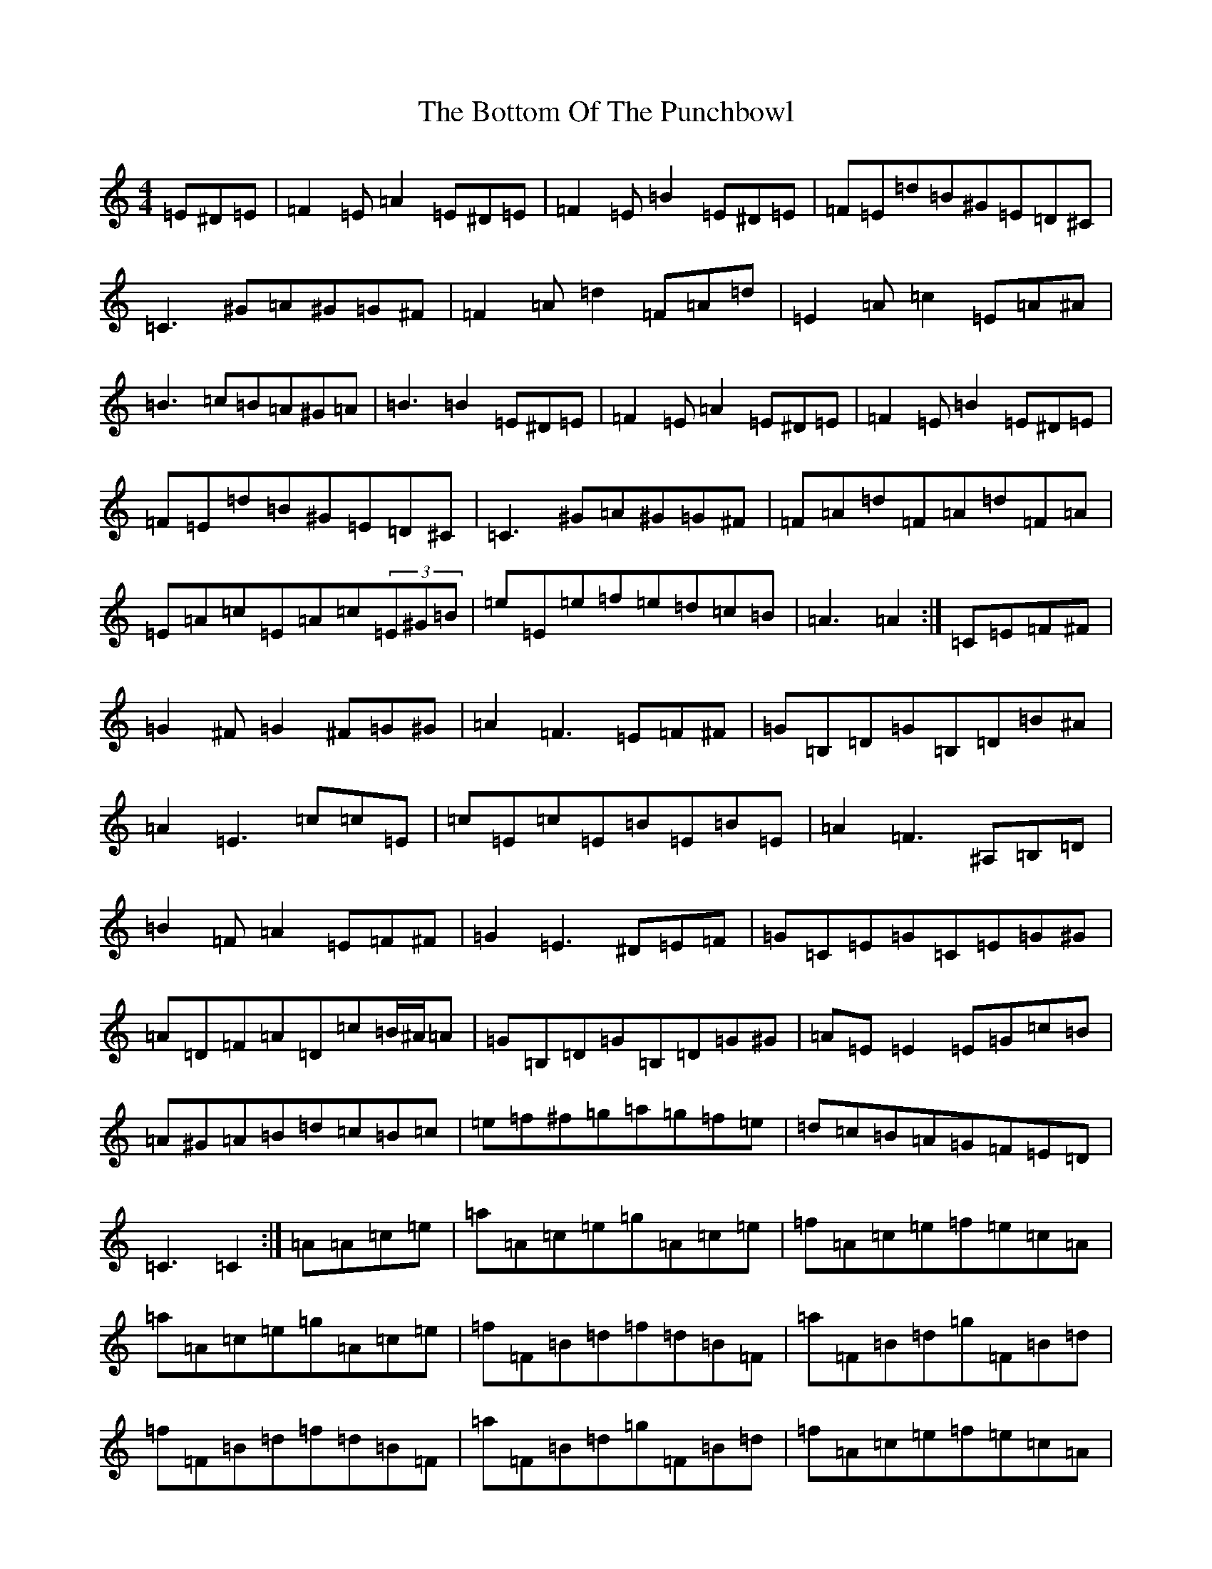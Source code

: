 X: 21081
T: Bottom Of The Punchbowl, The
S: https://thesession.org/tunes/6166#setting6166
Z: D Major
R: reel
M:4/4
L:1/8
K: C Major
=E^D=E|=F2=E=A2=E^D=E|=F2=E=B2=E^D=E|=F=E=d=B^G=E=D^C|=C3^G=A^G=G^F|=F2=A=d2=F=A=d|=E2=A=c2=E=A^A|=B3=c=B=A^G=A|=B3=B2=E^D=E|=F2=E=A2=E^D=E|=F2=E=B2=E^D=E|=F=E=d=B^G=E=D^C|=C3^G=A^G=G^F|=F=A=d=F=A=d=F=A|=E=A=c=E=A=c(3=E^G=B|=e=E=e=f=e=d=c=B|=A3=A2:|=C=E=F^F|=G2^F=G2^F=G^G|=A2=F3=E=F^F|=G=B,=D=G=B,=D=B^A|=A2=E3=c=c=E|=c=E=c=E=B=E=B=E|=A2=F3^A,=B,=D|=B2=F=A2=E=F^F|=G2=E3^D=E=F|=G=C=E=G=C=E=G^G|=A=D=F=A=D=c=B/2^A/2=A|=G=B,=D=G=B,=D=G^G|=A=E=E2=E=G=c=B|=A^G=A=B=d=c=B=c|=e=f^f=g=a=g=f=e|=d=c=B=A=G=F=E=D|=C3=C2:|=A=A=c=e|=a=A=c=e=g=A=c=e|=f=A=c=e=f=e=c=A|=a=A=c=e=g=A=c=e|=f=F=B=d=f=d=B=F|=a=F=B=d=g=F=B=d|=f=F=B=d=f=d=B=F|=a=F=B=d=g=F=B=d|=f=A=c=e=f=e=c=A|=a=A=c=e=g=A=c=e|=f=A=c=e=f=e=c=A|=f3=g=f=e=d=c|=f=e=d=c=B=A=G=G|=F=G^G=A=B=A=G=A|=c=d^d=e=f=e=d=c|=B=A=G=F=E=D=C=B,|=A,3=A,2:|